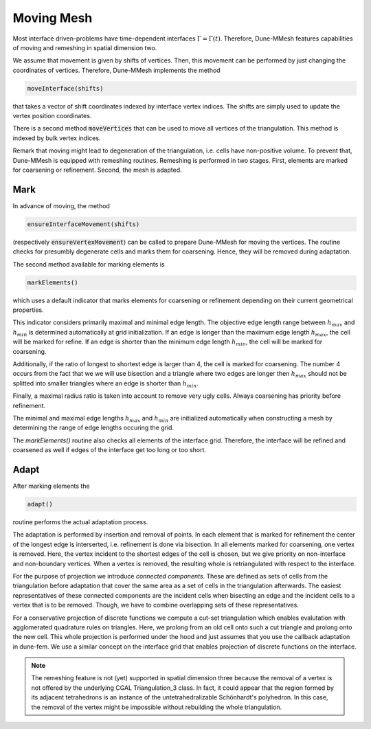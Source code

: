 .. _moving:

***********
Moving Mesh
***********

Most interface driven-problems have time-dependent interfaces :math:`\Gamma = \Gamma(t)`.
Therefore, Dune-MMesh features capabilities of moving and remeshing in spatial dimension two.

We assume that movement is given by shifts of vertices.
Then, this movement can be performed by just changing the coordinates of vertices.
Therefore, Dune-MMesh implements the method

.. code-block:: cpp

  moveInterface(shifts)

that takes a vector of shift coordinates indexed by interface vertex indices.
The shifts are simply used to update the vertex position coordinates.


.. tikz:: Moving the interface.
  :xscale: 25

  \coordinate (A) at (-0.7,-0.5);
  \coordinate (B) at (1,1);
  \coordinate (C) at (1.5,1.5);
  \coordinate (D) at (0.2,1.2);
  \coordinate (E) at (0.1,3);
  \coordinate (F) at (1.1,-0.6);
  \coordinate (G) at (1.8,0.4);
  \coordinate (H) at (0.5,0.1);
  \coordinate (A2) at ($(A)+(0.1,-0.4)$);
  \coordinate (B2) at ($(B)+(0.2,-0.4)$);
  \coordinate (C2) at ($(C)+(0.5,-0.3)$);
  \coordinate (I) at ($(A2)!0.5!(B2)$);
  \coordinate (J) at ($(B2)!0.5!(E)$);
  \coordinate (K) at ($(C2)!0.5!(E)$);

  \draw[white!80!black] (A) -- (D) -- (B);
  \draw[white!80!black] (D) -- (E) -- (B);
  \draw[white!80!black] (B) -- (E) -- (C);
  \draw[white!80!black] (A) -- (F) -- (B);
  \draw[white!80!black] (C) -- (J) -- (K);
  \draw[white!80!black] (C) -- (G) -- (B);
  \draw[white!80!black, very thick] (A) -- (B) -- (C);

  \draw[->, black!20!blue, thick] (A) -- +(0.1,-0.4);
  \draw[->, black!20!blue, thick] (B) -- +(0.2,-0.4);
  \draw[->, black!20!blue, thick] (C) -- +(0.5,-0.3);

  \draw (A2) -- (D) -- (B2);
  \draw (D) -- (E) -- (B2);
  \draw (B2) -- (E) -- (C2);
  \draw (A2) -- (F) -- (B2);
  \draw (I) -- (F) -- (G);
  \draw (I) -- (D);
  \draw (J) -- (D);
  \draw (C2) -- (J) -- (K);
  \draw (C2) -- (G) -- (B2);
  \draw[very thick] (A2) -- (B2) -- (C2);


There is a second method :code:`moveVertices` that can be used to move all vertices of the triangulation.
This method is indexed by bulk vertex indices.

Remark that moving might lead to degeneration of the triangulation, i.e. cells have non-positive volume.
To prevent that, Dune-MMesh is equipped with remeshing routines.
Remeshing is performed in two stages.
First, elements are marked for coarsening or refinement.
Second, the mesh is adapted.

Mark
----

In advance of moving, the method

.. code-block:: cpp

  ensureInterfaceMovement(shifts)

(respectively :code:`ensureVertexMovement`) can be called to prepare Dune-MMesh for moving the vertices.
The routine checks for presumbly degenerate cells and marks them for coarsening. Hence, they will be removed during adaptation.

The second method available for marking elements is

.. code-block:: cpp

  markElements()

which uses a default indicator that marks elements
for coarsening or refinement depending on their current geometrical properties.

.. tikz:: Marking elements. Here, green for refinement, red for coarsening.
  :xscale: 25

  \coordinate (A) at (-0.7,-0.5);
  \coordinate (B) at (1,1);
  \coordinate (C) at (1.5,1.5);
  \coordinate (D) at (0.2,1.2);
  \coordinate (E) at (0.1,3);
  \coordinate (F) at (1.1,-0.6);
  \coordinate (G) at (1.8,0.4);
  \coordinate (H) at (0.5,0.1);
  \draw[fill=black!40!green] (A) -- (D) -- (B);
  \draw (D) -- (E) -- (B);
  \draw[fill=black!40!green] (B) -- (E) -- (C);
  \draw[fill=black!10!red] (A) -- (H) -- (B);
  \draw (A) -- (F) -- (B);
  \draw (H) -- (F) -- (G);
  \draw (C) -- (G) -- (B);
  \draw[very thick] (A) -- (B) -- (C);

  \draw[->, black!20!blue, thick] (A) -- +(0.1,-0.4);
  \draw[->, black!20!blue, thick] (B) -- +(0.2,-0.4);
  \draw[->, black!20!blue, thick] (C) -- +(0.5,-0.3);



This indicator considers primarily maximal and minimal edge length.
The objective edge length range between :math:`h_{max}` and :math:`h_{min}` is determined automatically at grid initialization.
If an edge is longer than the maximum edge length :math:`h_{max}`, the cell will be marked for refine.
If an edge is shorter than the minimum edge length :math:`h_{min}`, the cell will be marked for coarsening.

Additionally, if the ratio of longest to shortest edge is larger than 4, the cell is marked for coarsening.
The number 4 occurs from the fact that we we will use bisection and a triangle where two edges are longer then :math:`h_{max}`
should not be splitted into smaller triangles where an edge is shorter than :math:`h_{min}`.

Finally, a maximal radius ratio is taken into account to remove very ugly cells.
Always coarsening has priority before refinement.

The minimal and maximal edge lengths :math:`h_{max}` and :math:`h_{min}` are
initialized automatically when constructing a mesh by determining the range of edge lengths occuring the grid.

The `markElements()` routine also checks all elements of the interface grid.
Therefore, the interface will be refined and coarsened as well if edges of the interface get too long or too short.

Adapt
-----

After marking elements the

.. code-block:: cpp

 adapt()

routine performs the actual adaptation process.

.. tikz:: Inserting and removing points.
  :xscale: 25

  \coordinate (A) at (-0.7,-0.5);
  \coordinate (B) at (1,1);
  \coordinate (C) at (1.5,1.5);
  \coordinate (D) at (0.2,1.2);
  \coordinate (E) at (0.1,3);
  \coordinate (F) at (1.1,-0.6);
  \coordinate (G) at (1.8,0.4);
  \coordinate (H) at (0.5,0.1);
  \coordinate (I) at ($(A)!0.5!(B)$);
  \coordinate (J) at ($(B)!0.5!(E)$);
  \coordinate (K) at ($(C)!0.5!(E)$);

  \draw (A) -- (D) -- (B);
  \draw (D) -- (E) -- (B);
  \draw (B) -- (E) -- (C);
  \draw (A) -- (F) -- (B);
  \draw (I) -- (F) -- (G);
  \draw (I) -- (D);
  \draw (J) -- (D);
  \draw (C) -- (J) -- (K);
  \draw (C) -- (G) -- (B);
  \draw[very thick] (A) -- (B) -- (C);

  \draw[->, black!20!blue, thick] (A) -- +(0.1,-0.4);
  \draw[->, black!20!blue, thick] (B) -- +(0.2,-0.4);
  \draw[->, black!20!blue, thick] (C) -- +(0.5,-0.3);

  \draw[fill, black!40!green] (I) circle (2pt);
  \draw[fill, black!40!green] (J) circle (2pt);
  \draw[fill, black!40!green] (K) circle (2pt);
  \draw[fill, black!10!red] (H) circle (2pt);


The adaptation is performed by insertion and removal of points.
In each element that is marked for refinement the center of the longest edge is interserted,
i.e. refinement is done via bisection.
In all elements marked for coarsening, one vertex is removed. Here, the vertex incident to the
shortest edges of the cell is chosen, but we give priority on non-interface and non-boundary vertices.
When a vertex is removed, the resulting whole is retriangulated with respect to the interface.

For the purpose of projection we introduce *connected components*.
These are defined as sets of cells from the triangulation before adaptation that
cover the same area as a set of cells in the triangulation afterwards.
The easiest representatives of these connected components are the incident cells when bisecting an edge and
the incident cells to a vertex that is to be removed.
Though, we have to combine overlapping sets of these representatives.

.. tikz:: Connected components.
  :xscale: 25

  \coordinate (A) at (-0.7,-0.5);
  \coordinate (B) at (1,1);
  \coordinate (C) at (1.5,1.5);
  \coordinate (D) at (0.2,1.2);
  \coordinate (E) at (0.1,3);
  \coordinate (F) at (1.1,-0.6);
  \coordinate (G) at (1.8,0.4);
  \coordinate (H) at (0.5,0.1);
  \draw[fill=yellow] (D) -- (E) -- (B);
  \draw[fill=yellow] (B) -- (E) -- (C);
  \draw[fill=white!70!blue] (A) -- (D) -- (B);
  \draw[fill=white!70!blue] (A) -- (F) -- (B);
  \draw (A) -- (H) -- (B);
  \draw (G) -- (F) -- (H);
  \draw (A) -- (F) -- (B);
  \draw (C) -- (G) -- (B);
  \draw[very thick] (A) -- (B) -- (C);

  \draw[->, black!20!blue, thick] (A) -- +(0.1,-0.4);
  \draw[->, black!20!blue, thick] (B) -- +(0.2,-0.4);
  \draw[->, black!20!blue, thick] (C) -- +(0.5,-0.3);


For a conservative projection of discrete functions we compute a cut-set triangulation
which enables evalutation with agglomerated quadrature rules on triangles.
Here, we prolong from an old cell onto such a cut triangle and prolong onto the new cell.
This whole projection is performed under the hood and just assumes that you use the callback adaptation in dune-fem.
We use a similar concept on the interface grid that enables projection of discrete functions on the interface.

.. note::
  The remeshing feature is not (yet) supported in spatial dimension three because the removal of a vertex is not
  offered by the underlying CGAL Triangulation_3 class. In fact, it could appear that the region formed by its
  adjacent tetrahedrons is an instance of the untetrahedralizable Schönhardt's polyhedron. In this case, the
  removal of the vertex might be impossible without rebuilding the whole triangulation.
